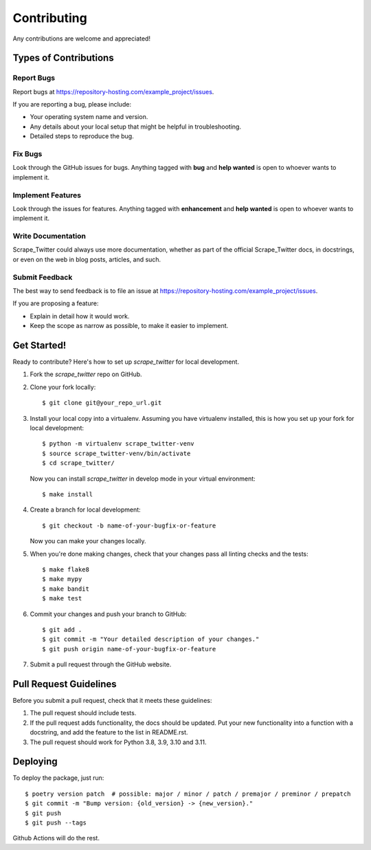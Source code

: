 Contributing
============

Any contributions are welcome and appreciated!

Types of Contributions
----------------------

Report Bugs
~~~~~~~~~~~

Report bugs at https://repository-hosting.com/example_project/issues.

If you are reporting a bug, please include:

* Your operating system name and version.
* Any details about your local setup that might be helpful in troubleshooting.
* Detailed steps to reproduce the bug.

Fix Bugs
~~~~~~~~

Look through the GitHub issues for bugs. Anything tagged with **bug** and **help wanted** is open to whoever wants to implement it.

Implement Features
~~~~~~~~~~~~~~~~~~

Look through the issues for features. Anything tagged with **enhancement**
and **help wanted** is open to whoever wants to implement it.

Write Documentation
~~~~~~~~~~~~~~~~~~~

Scrape_Twitter could always use more documentation, whether as part of the
official Scrape_Twitter docs, in docstrings, or even on the web in blog posts,
articles, and such.

Submit Feedback
~~~~~~~~~~~~~~~

The best way to send feedback is to file an issue at https://repository-hosting.com/example_project/issues.

If you are proposing a feature:

* Explain in detail how it would work.
* Keep the scope as narrow as possible, to make it easier to implement.

Get Started!
------------

Ready to contribute? Here's how to set up `scrape_twitter` for local development.

1. Fork the `scrape_twitter` repo on GitHub.
2. Clone your fork locally::

    $ git clone git@your_repo_url.git

3. Install your local copy into a virtualenv. Assuming you have virtualenv installed, this is how you set up your fork for local development::

    $ python -m virtualenv scrape_twitter-venv
    $ source scrape_twitter-venv/bin/activate
    $ cd scrape_twitter/

   Now you can install `scrape_twitter` in develop mode in your virtual environment::

    $ make install

4. Create a branch for local development::

    $ git checkout -b name-of-your-bugfix-or-feature

   Now you can make your changes locally.

5. When you're done making changes, check that your changes pass all linting checks and the
   tests::

    $ make flake8
    $ make mypy
    $ make bandit
    $ make test

6. Commit your changes and push your branch to GitHub::

    $ git add .
    $ git commit -m "Your detailed description of your changes."
    $ git push origin name-of-your-bugfix-or-feature

7. Submit a pull request through the GitHub website.

Pull Request Guidelines
-----------------------

Before you submit a pull request, check that it meets these guidelines:

1. The pull request should include tests.
2. If the pull request adds functionality, the docs should be updated. Put
   your new functionality into a function with a docstring, and add the
   feature to the list in README.rst.
3. The pull request should work for Python 3.8, 3.9, 3.10 and 3.11.

Deploying
---------

To deploy the package, just run::

    $ poetry version patch  # possible: major / minor / patch / premajor / preminor / prepatch
    $ git commit -m "Bump version: {old_version} -> {new_version}."
    $ git push
    $ git push --tags

Github Actions will do the rest.

.. _bump2version: https://github.com/c4urself/bump2version